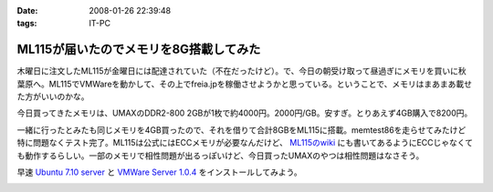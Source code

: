 :date: 2008-01-26 22:39:48
:tags: IT-PC

==================================================
ML115が届いたのでメモリを8G搭載してみた
==================================================

木曜日に注文したML115が金曜日には配達されていた（不在だったけど）。で、今日の朝受け取って昼過ぎにメモリを買いに秋葉原へ。ML115でVMWareを動かして、その上でfreia.jpを稼働させようかと思っている。ということで、メモリはまあまあ載せた方がいいのかな。

今日買ってきたメモリは、UMAXのDDR2-800 2GBが1枚で約4000円。2000円/GB。安すぎ。とりあえず4GB購入で8200円。

一緒に行ったとみたも同じメモリを4GB買ったので、それを借りて合計8GBをML115に搭載。memtest86を走らせてみたけど特に問題なくテスト完了。ML115は公式にはECCメモリが必要なんだけど、 `ML115のwiki`_ にも書いてあるようにECCじゃなくても動作するらしい。一部のメモリで相性問題が出るっぽいけど、今日買ったUMAXのやつは相性問題はなさそう。

早速 `Ubuntu 7.10 server`_ と `VMWare Server 1.0.4`_ をインストールしてみよう。

.. _`ML115のwiki`: http://wiki.nothing.sh/page/hp%BB%AA-ProLiant-ML115(%B3ʰ%C2Server)/Linux
.. _`Ubuntu 7.10 server`: http://www.ubuntu.com/getubuntu/download
.. _`VMWare Server 1.0.4`: http://www.vmware.com/download/server/


.. :extend type: text/html
.. :extend:



.. :comments:
.. :comment id: 2008-01-27.0375569931
.. :title: Re:ML115が届いたのでメモリを8G搭載してみた
.. :author: voluntas
.. :date: 2008-01-27 00:07:18
.. :email: 
.. :url: 
.. :body:
.. ぅぁーいいですねー。
.. 8G が格安すぎです。
.. 
.. 8200 円て ...
.. 
.. どこら辺で売ってます？
.. 
.. :comments:
.. :comment id: 2008-01-27.9612237903
.. :title: Re:ML115が届いたのでメモリを8G搭載してみた
.. :author: しみずかわ
.. :date: 2008-01-27 03:42:42
.. :email: 
.. :url: 
.. :body:
.. あ、いや、4Gで8200円です。紛らわしくてすみません。
.. 買ったのはツクモでしたが、どの店でも非バルクでだいたい2GBが4000円くらいでしたよ。
.. 
.. 
.. :comments:
.. :comment id: 2008-01-27.1725030863
.. :title: Re:ML115が届いたのでメモリを8G搭載してみた
.. :author: koma2
.. :date: 2008-01-27 11:16:13
.. :email: koma2@lovepeers.org
.. :url: http://bloghome.lovepeers.org/daymemo2/
.. :body:
.. 4G 8200円でもじゅーぶん安いよ。ｗ
.. わたしゃトランセンドでECC付きのを買ったので倍ぐらいしたけど、それでも安いと思ってしまった。
.. 
.. :comments:
.. :comment id: 2008-04-24.1467398320
.. :title: Re:ML115が届いたのでメモリを8G搭載してみた
.. :author: Anonymous User
.. :date: 2008-04-24 02:35:48
.. :email: 
.. :url: 
.. :body:
.. つんでもみました。グラフィックボードを認識しなくなりました。2Gにしたら復活。うーん、いくらなんでも2Mのオンチップグラフィックで使えというのは、酷じゃないかなと思うのですが。
.. 


.. image:: 20080126_memory8gb.*
   :width: 33%

.. image:: 20080126_natto1.*
   :width: 33%

.. image:: 20080126_natto2.*
   :width: 33%

